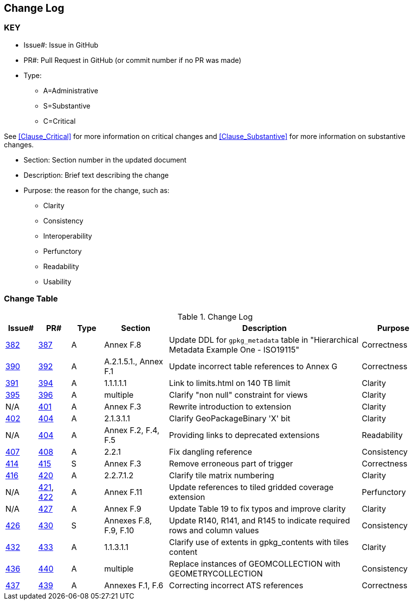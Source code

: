 [[change-log]]
== Change Log

=== KEY

* Issue#: Issue in GitHub
* PR#: Pull Request in GitHub (or commit number if no PR was made)

* Type: 
** A=Administrative
** S=Substantive
** C=Critical

See <<Clause_Critical>> for more information on critical changes and 
<<Clause_Substantive>> for more information on substantive changes.

* Section: Section number in the updated document
* Description: Brief text describing the change
* Purpose: the reason for the change, such as:
** Clarity
** Consistency
** Interoperability
** Perfunctory
** Readability
** Usability


=== Change Table
[[table_change_log]]
.Change Log
[cols="1a,1a,1a,2a,6a,2a",options="header"]
|=======================================================================
|Issue#      |PR#     |Type                 |Section |Description |Purpose
|https://github.com/opengeospatial/geopackage/issues/382[382]   
|https://github.com/opengeospatial/geopackage/pull/387[387]
|A
|Annex F.8
|Update DDL for `gpkg_metadata` table in "Hierarchical Metadata Example One - ISO19115"
|Correctness
|https://github.com/opengeospatial/geopackage/issues/390[390]   
|https://github.com/opengeospatial/geopackage/pull/392[392]
|A
|A.2.1.5.1., Annex F.1
|Update incorrect table references to Annex G
|Correctness
|https://github.com/opengeospatial/geopackage/issues/391[391]   
|https://github.com/opengeospatial/geopackage/pull/394[394]
|A
|1.1.1.1.1
|Link to limits.html on 140 TB limit
|Clarity
|https://github.com/opengeospatial/geopackage/issues/395[395]   
|https://github.com/opengeospatial/geopackage/pull/396[396]
|A
|multiple
|Clarify "non null" constraint for views
|Clarity
|N/A 
|https://github.com/opengeospatial/geopackage/pull/401[401]
|A
|Annex F.3
|Rewrite introduction to extension
|Clarity
|https://github.com/opengeospatial/geopackage/issues/402[402]   
|https://github.com/opengeospatial/geopackage/pull/404[404]
|A
|2.1.3.1.1
|Clarify GeoPackageBinary 'X' bit
|Clarity
|N/A 
|https://github.com/opengeospatial/geopackage/pull/404[404]
|A
|Annex F.2, F.4, F.5
|Providing links to deprecated extensions
|Readability
|https://github.com/opengeospatial/geopackage/issues/407[407]   
|https://github.com/opengeospatial/geopackage/pull/408[408]
|A
|2.2.1
|Fix dangling reference
|Consistency
|[yellow-background]#https://github.com/opengeospatial/geopackage/issues/414[414]#   
|[yellow-background]#https://github.com/opengeospatial/geopackage/pull/415[415]#
|[yellow-background]#S#
|[yellow-background]#Annex F.3#
|[yellow-background]#Remove erroneous part of trigger#
|[yellow-background]#Correctness#
|https://github.com/opengeospatial/geopackage/issues/416[416]   
|https://github.com/opengeospatial/geopackage/pull/420[420]
|A
|2.2.7.1.2
|Clarify tile matrix numbering
|Clarity
|N/A 
|https://github.com/opengeospatial/geopackage/pull/421[421], https://github.com/opengeospatial/geopackage/pull/422[422]
|A
|Annex F.11
|Update references to tiled gridded coverage extension
|Perfunctory
|N/A 
|https://github.com/opengeospatial/geopackage/pull/421[427]
|A
|Annex F.9
|Update Table 19 to fix typos and improve clarity
|Clarity
|[yellow-background]#https://github.com/opengeospatial/geopackage/issues/426[426]#   
|[yellow-background]#https://github.com/opengeospatial/geopackage/pull/430[430]#
|[yellow-background]#S#
|[yellow-background]#Annexes F.8, F.9, F.10#
|[yellow-background]#Update R140, R141, and R145 to indicate required rows and column values#
|[yellow-background]#Consistency#
|https://github.com/opengeospatial/geopackage/issues/432[432]   
|https://github.com/opengeospatial/geopackage/pull/433[433]
|A
|1.1.3.1.1
|Clarify use of extents in gpkg_contents with tiles content
|Clarity
|https://github.com/opengeospatial/geopackage/issues/436[436]
|https://github.com/opengeospatial/geopackage/pull/440[440]
|A
|multiple
|Replace instances of GEOMCOLLECTION with GEOMETRYCOLLECTION 
|Consistency
|https://github.com/opengeospatial/geopackage/issues/437[437]
|https://github.com/opengeospatial/geopackage/pull/439[439]
|A
|Annexes F.1, F.6
|Correcting incorrect ATS references
|Correctness
|=======================================================================

